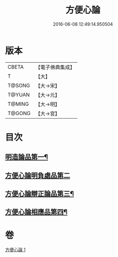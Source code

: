#+TITLE: 方便心論 
#+DATE: 2016-06-08 12:49:14.950504

* 版本
 |     CBETA|【電子佛典集成】|
 |         T|【大】     |
 |    T@SONG|【大→宋】   |
 |    T@YUAN|【大→元】   |
 |    T@MING|【大→明】   |
 |    T@GONG|【大→宮】   |

* 目次
** [[file:KR6o0005_001.txt::001-0023b6][明造論品第一¶]]
** [[file:KR6o0005_001.txt::001-0026a29][方便心論明負處品第二]]
** [[file:KR6o0005_001.txt::001-0027a6][方便心論辯正論品第三¶]]
** [[file:KR6o0005_001.txt::001-0027c9][方便心論相應品第四¶]]

* 卷
[[file:KR6o0005_001.txt][方便心論 1]]

